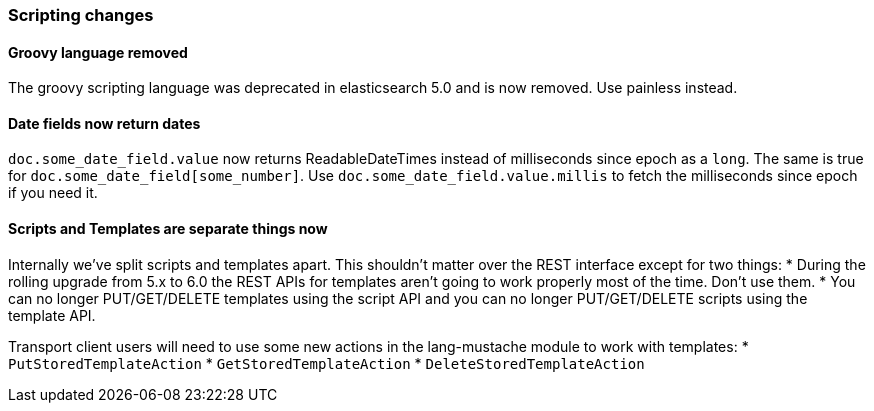[[breaking_60_scripting_changes]]
=== Scripting changes

==== Groovy language removed

The groovy scripting language was deprecated in elasticsearch 5.0 and is now removed.
Use painless instead.

==== Date fields now return dates

`doc.some_date_field.value` now returns ++ReadableDateTime++s instead of
milliseconds since epoch as a `long`. The same is true for
`doc.some_date_field[some_number]`. Use `doc.some_date_field.value.millis` to
fetch the milliseconds since epoch if you need it.

==== Scripts and Templates are separate things now

Internally we've split scripts and templates apart. This shouldn't matter over
the REST interface except for two things:
* During the rolling upgrade from 5.x to 6.0 the REST APIs for templates aren't
going to work properly most of the time. Don't use them.
* You can no longer PUT/GET/DELETE templates using the script API and you can
no longer PUT/GET/DELETE scripts using the template API.

Transport client users will need to use some new actions in the lang-mustache
module to work with templates:
* `PutStoredTemplateAction`
* `GetStoredTemplateAction`
* `DeleteStoredTemplateAction`
